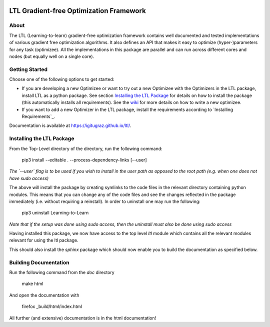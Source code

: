 .. image:: https://circleci.com/gh/IGITUGraz/LTL.svg?style=svg&circle-token=227d26445f67e74ecc1c8904688859b1c49c292f
    :target: https://circleci.com/gh/IGITUGraz/LTL

LTL Gradient-free Optimization Framework
++++++++++++++++++++++++++++++++++++++++

About
*****

The LTL (Learning-to-learn) gradient-free optimization framework contains well documented and tested implementations of various gradient free optimization algorithms. It also defines an API that makes it easy to optimize (hyper-)parameters for any task (optimizee). All the implementations in this package are parallel and can run across different cores and nodes (but equally well on a single core). 

Getting Started
***************

Choose one of the following options to get started:

* If you are developing a new Optimizee or want to try out a new Optimizee with the
  Optimizers in the LTL package, install LTL as a python package. See section
  `Installing the LTL Package`_ for details on how to install the package (this automatically installs all
  requirements). See the `wiki <https://github.com/IGITUGraz/LTL/wiki/Writing-new-
  Optimizees>`_ for more details on how to write a new optimizee.

* If you want to add a new Optimizer in the LTL package, install the requirements according to `Installing Requirements`_.

Documentation is available at `<https://igitugraz.github.io/ltl/>`_.


Installing the LTL Package
**************************

From the Top-Level directory of the directory, run the following command:

    pip3 install --editable . --process-dependency-links [--user]

*The `--user` flag is to be used if you wish to install in the user path as opposed
to the root path (e.g. when one does not have sudo access)*

The above will install the package by creating symlinks to the code files in the 
relevant directory containing python modules. This means that you can change any
of the code files and see the changes reflected in the package immediately (i.e.
without requiring a reinstall). In order to uninstall one may run the following:

    pip3 uninstall Learning-to-Learn

*Note that if the setup was done using sudo access, then the uninstall must also
be done using sudo access*

Having installed this package, we now have access to the top level `ltl` module
which contains all the relevant modules relevant for using the ltl package.

This should also install the `sphinx` package which should now enable you to build
the documentation as specified below.


Building Documentation
**********************
Run the following command from the `doc` directory

    make html 

And open the documentation with 

   firefox _build/html/index.html

All further (and extensive) documentation is in the html documentation!

